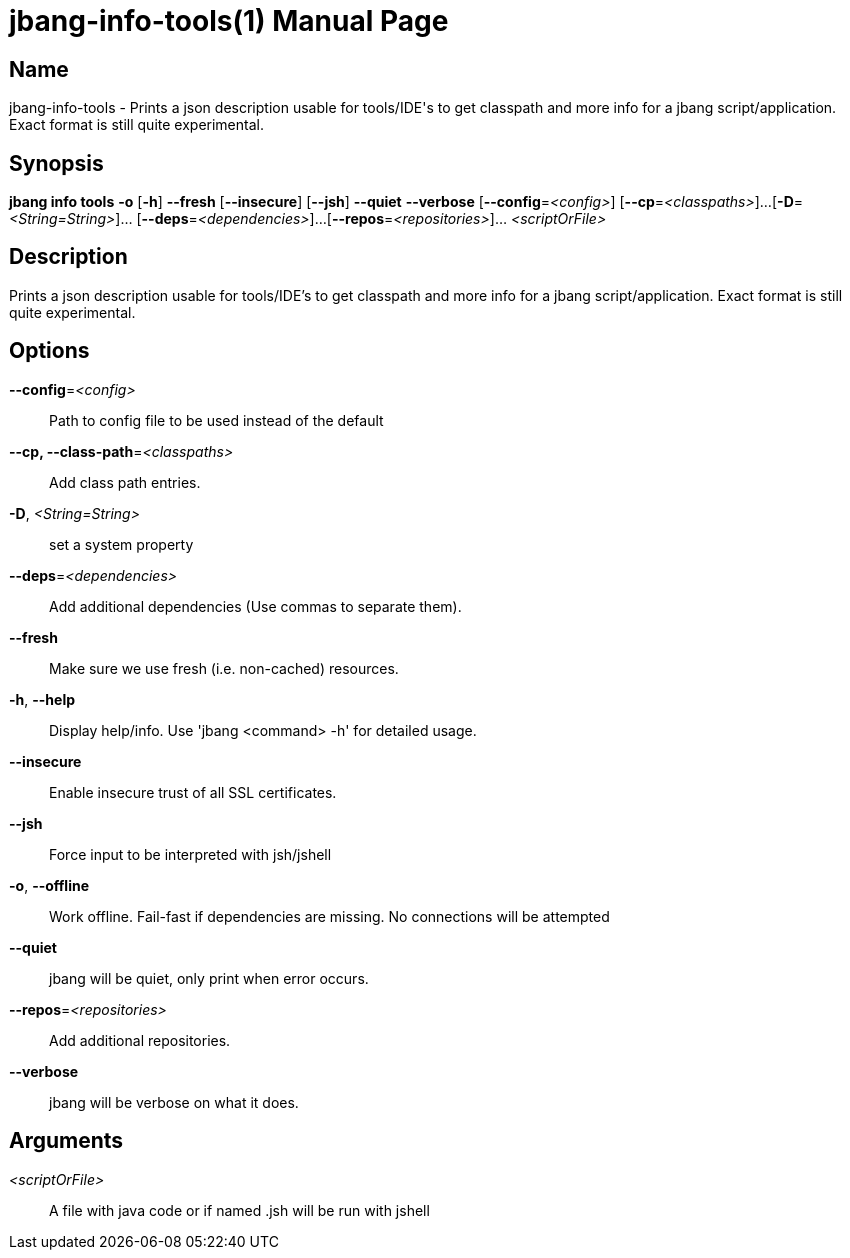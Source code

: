 // This is a generated documentation file based on picocli
// To change it update the picocli code or the genrator
// tag::picocli-generated-full-manpage[]
// tag::picocli-generated-man-section-header[]
:doctype: manpage
:manmanual: jbang Manual
:man-linkstyle: pass:[blue R < >]
= jbang-info-tools(1)

// end::picocli-generated-man-section-header[]

// tag::picocli-generated-man-section-name[]
== Name

jbang-info-tools - Prints a json description usable for tools/IDE's to get classpath and more info for a jbang script/application. Exact format is still quite experimental.

// end::picocli-generated-man-section-name[]

// tag::picocli-generated-man-section-synopsis[]
== Synopsis

*jbang info tools* *-o* [*-h*] *--fresh* [*--insecure*] [*--jsh*] *--quiet* *--verbose*
                 [*--config*=_<config>_] [*--cp*=_<classpaths>_]...
                 [*-D*=_<String=String>_]... [*--deps*=_<dependencies>_]...
                 [*--repos*=_<repositories>_]... _<scriptOrFile>_

// end::picocli-generated-man-section-synopsis[]

// tag::picocli-generated-man-section-description[]
== Description

Prints a json description usable for tools/IDE's to get classpath and more info for a jbang script/application. Exact format is still quite experimental.

// end::picocli-generated-man-section-description[]

// tag::picocli-generated-man-section-options[]
== Options

*--config*=_<config>_::
  Path to config file to be used instead of the default

*--cp, --class-path*=_<classpaths>_::
  Add class path entries.

*-D*, _<String=String>_::
  set a system property

*--deps*=_<dependencies>_::
  Add additional dependencies (Use commas to separate them).

*--fresh*::
  Make sure we use fresh (i.e. non-cached) resources.

*-h*, *--help*::
  Display help/info. Use 'jbang <command> -h' for detailed usage.

*--insecure*::
  Enable insecure trust of all SSL certificates.

*--jsh*::
  Force input to be interpreted with jsh/jshell

*-o*, *--offline*::
  Work offline. Fail-fast if dependencies are missing. No connections will be attempted

*--quiet*::
  jbang will be quiet, only print when error occurs.

*--repos*=_<repositories>_::
  Add additional repositories.

*--verbose*::
  jbang will be verbose on what it does.

// end::picocli-generated-man-section-options[]

// tag::picocli-generated-man-section-arguments[]
== Arguments

_<scriptOrFile>_::
  A file with java code or if named .jsh will be run with jshell

// end::picocli-generated-man-section-arguments[]

// tag::picocli-generated-man-section-commands[]
// end::picocli-generated-man-section-commands[]

// tag::picocli-generated-man-section-exit-status[]
// end::picocli-generated-man-section-exit-status[]

// tag::picocli-generated-man-section-footer[]
// end::picocli-generated-man-section-footer[]

// end::picocli-generated-full-manpage[]
